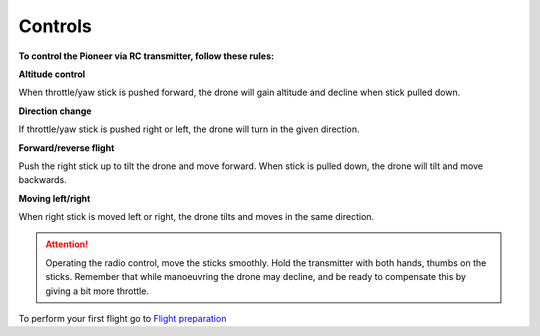 Controls
==========

**To control the Pioneer via RC transmitter, follow these rules:**

**Altitude control**

.. image:: /_static/images/rc_control_1.png
	:align: center

.. image:: /_static/images/rc_control_2.png
	:align: center

When throttle/yaw stick is pushed forward, the drone will gain altitude and decline when stick pulled down.


**Direction change**

.. image:: /_static/images/rc_control_3.png
	:align: center

If throttle/yaw stick is pushed right or left, the drone will turn in the given direction.


**Forward/reverse flight**

.. image:: /_static/images/rc_control_4.png
	:align: center

Push the right stick up to tilt the drone and move forward. When stick is pulled down, the drone will tilt and move backwards.


**Moving left/right**

.. image:: /_static/images/rc_control_5.png
	:align: center

When right stick is moved left or right, the drone tilts and moves in the same direction.


.. attention:: Operating the radio control, move the sticks smoothly. Hold the transmitter with both hands, thumbs on the sticks. Remember that while manoeuvring the drone may decline, and be ready to compensate this by giving a bit more throttle.

To perform your first flight go to `Flight preparation`_

.. _Flight preparation: flight_preparation.html

